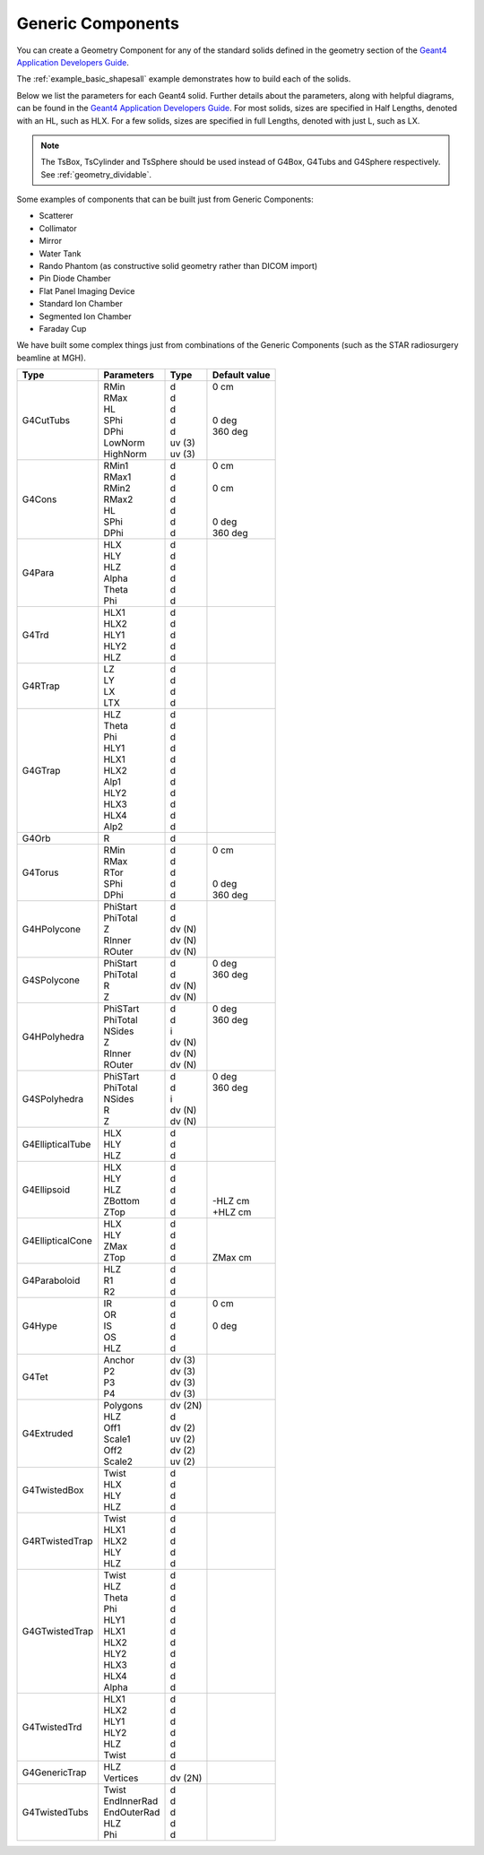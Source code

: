 .. _geometry_generic:

Generic Components
------------------

You can create a Geometry Component for any of the standard solids defined in the geometry section of the `Geant4 Application Developers Guide <http://geant4.web.cern.ch/geant4/UserDocumentation/UsersGuides/ForApplicationDeveloper/html/ch04.html#sect.Geom.Solids>`_.

The :ref:`example_basic_shapesall` example demonstrates how to build each of the solids.

.. image:: generic.png

Below we list the parameters for each Geant4 solid.
Further details about the parameters, along with helpful diagrams, can be found in the `Geant4 Application Developers Guide <http://geant4.web.cern.ch/geant4/UserDocumentation/UsersGuides/ForApplicationDeveloper/html/ch04.html#sect.Geom.Solids>`_.
For most solids, sizes are specified in Half Lengths, denoted with an HL, such as HLX.
For a few solids, sizes are specified in full Lengths, denoted with just L, such as LX.

.. note::

    The TsBox, TsCylinder and TsSphere should be used instead of G4Box, G4Tubs and G4Sphere respectively. See :ref:`geometry_dividable`.


Some examples of components that can be built just from Generic Components:

* Scatterer
* Collimator
* Mirror
* Water Tank
* Rando Phantom (as constructive solid geometry rather than DICOM import)
* Pin Diode Chamber
* Flat Panel Imaging Device
* Standard Ion Chamber
* Segmented Ion Chamber
* Faraday Cup

We have built some complex things just from combinations of the Generic Components (such as the STAR radiosurgery beamline at MGH).


================    =============   =========   ==============
Type                Parameters      Type        Default value
================    =============   =========   ==============
G4CutTubs           | RMin          | d         | 0 cm
                    | RMax          | d         |
                    | HL            | d         |
                    | SPhi          | d         | 0 deg
                    | DPhi          | d         | 360 deg
                    | LowNorm       | uv (3)    |
                    | HighNorm      | uv (3)    |
G4Cons              | RMin1         | d         | 0 cm
                    | RMax1         | d         |
                    | RMin2         | d         | 0 cm
                    | RMax2         | d         |
                    | HL            | d         |
                    | SPhi          | d         | 0 deg
                    | DPhi          | d         | 360 deg
G4Para              | HLX           | d
                    | HLY           | d
                    | HLZ           | d
                    | Alpha         | d
                    | Theta         | d
                    | Phi           | d
G4Trd               | HLX1          | d
                    | HLX2          | d
                    | HLY1          | d
                    | HLY2          | d
                    | HLZ           | d
G4RTrap             | LZ            | d
                    | LY            | d
                    | LX            | d
                    | LTX           | d
G4GTrap             | HLZ           | d
                    | Theta         | d
                    | Phi           | d
                    | HLY1          | d
                    | HLX1          | d
                    | HLX2          | d
                    | Alp1          | d
                    | HLY2          | d
                    | HLX3          | d
                    | HLX4          | d
                    | Alp2          | d
G4Orb               | R             | d
G4Torus             | RMin          | d         | 0 cm
                    | RMax          | d         |
                    | RTor          | d         |
                    | SPhi          | d         | 0 deg
                    | DPhi          | d         | 360 deg
G4HPolycone         | PhiStart      | d
                    | PhiTotal      | d
                    | Z             | dv (N)
                    | RInner        | dv (N)
                    | ROuter        | dv (N)
G4SPolycone         | PhiStart      | d         | 0 deg
                    | PhiTotal      | d         | 360 deg
                    | R             | dv (N)    |
                    | Z             | dv (N)    |
G4HPolyhedra        | PhiSTart      | d         | 0 deg
                    | PhiTotal      | d         | 360 deg
                    | NSides        | i         |
                    | Z             | dv (N)    |
                    | RInner        | dv (N)    |
                    | ROuter        | dv (N)    |
G4SPolyhedra        | PhiSTart      | d         | 0 deg
                    | PhiTotal      | d         | 360 deg
                    | NSides        | i         |
                    | R             | dv (N)    |
                    | Z             | dv (N)    |
G4EllipticalTube    | HLX           | d
                    | HLY           | d
                    | HLZ           | d
G4Ellipsoid         | HLX           | d         |
                    | HLY           | d         |
                    | HLZ           | d         |
                    | ZBottom       | d         | -HLZ cm
                    | ZTop          | d         | +HLZ cm
G4EllipticalCone    | HLX           | d         |
                    | HLY           | d         |
                    | ZMax          | d         |
                    | ZTop          | d         | ZMax cm
G4Paraboloid        | HLZ           | d
                    | R1            | d
                    | R2            | d
G4Hype              | IR            | d         | 0 cm
                    | OR            | d         |
                    | IS            | d         | 0 deg
                    | OS            | d         |
                    | HLZ           | d         |
G4Tet               | Anchor        | dv (3)
                    | P2            | dv (3)
                    | P3            | dv (3)
                    | P4            | dv (3)
G4Extruded          | Polygons      | dv (2N)
                    | HLZ           | d
                    | Off1          | dv (2)
                    | Scale1        | uv (2)
                    | Off2          | dv (2)
                    | Scale2        | uv (2)
G4TwistedBox        | Twist         | d
                    | HLX           | d
                    | HLY           | d
                    | HLZ           | d
G4RTwistedTrap      | Twist         | d
                    | HLX1          | d
                    | HLX2          | d
                    | HLY           | d
                    | HLZ           | d
G4GTwistedTrap      | Twist         | d
                    | HLZ           | d
                    | Theta         | d
                    | Phi           | d
                    | HLY1          | d
                    | HLX1          | d
                    | HLX2          | d
                    | HLY2          | d
                    | HLX3          | d
                    | HLX4          | d
                    | Alpha         | d
G4TwistedTrd        | HLX1          | d
                    | HLX2          | d
                    | HLY1          | d
                    | HLY2          | d
                    | HLZ           | d
                    | Twist         | d
G4GenericTrap       | HLZ           | d
                    | Vertices      | dv (2N)
G4TwistedTubs       | Twist         | d
                    | EndInnerRad   | d
                    | EndOuterRad   | d
                    | HLZ           | d
                    | Phi           | d
================    =============   =========   ==============
